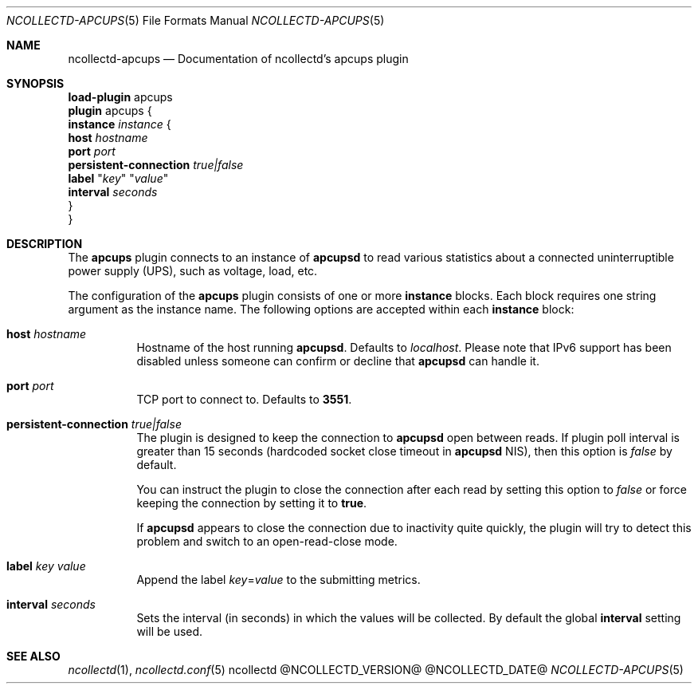 .\" SPDX-License-Identifier: GPL-2.0-only
.Dd @NCOLLECTD_DATE@
.Dt NCOLLECTD-APCUPS 5
.Os ncollectd @NCOLLECTD_VERSION@
.Sh NAME
.Nm ncollectd-apcups
.Nd Documentation of ncollectd's apcups plugin
.Sh SYNOPSIS
.Bd -literal -compact
\fBload-plugin\fP apcups
\fBplugin\fP apcups {
    \fBinstance\fP \fIinstance\fP {
        \fBhost\fP \fIhostname\fP
        \fBport\fP \fIport\fP
        \fBpersistent-connection\fP \fItrue|false\fP
        \fBlabel\fP "\fIkey\fP" "\fIvalue\fP"
        \fBinterval\fP \fIseconds\fP
    }
}
.Ed
.Sh DESCRIPTION
The \fBapcups\fP plugin connects to an instance of \fBapcupsd\fP to read
various statistics about a connected uninterruptible power supply (UPS),
such as voltage, load, etc.
.Pp
The configuration of the \fBapcups\fP plugin consists of one or more
\fBinstance\fP blocks.
Each block requires one string argument as the instance name.
The following options are accepted within each \fBinstance\fP block:
.Bl -tag -width Ds
.It \fBhost\fP \fIhostname\fP
Hostname of the host running \fBapcupsd\fP.
Defaults to \fIlocalhost\fP.
Please note that IPv6 support has been disabled unless someone can confirm
or decline that \fBapcupsd\fP can handle it.
.It \fBport\fP \fIport\fP
TCP port to connect to.
Defaults to \fB3551\fP.
.It \fBpersistent-connection\fP \fItrue|false\fP
The plugin is designed to keep the connection to \fBapcupsd\fP open between
reads.
If plugin poll interval is greater than 15 seconds (hardcoded socket close
timeout in \fBapcupsd\fP NIS), then this option is \fIfalse\fP by default.
.Pp
You can instruct the plugin to close the connection after each read by setting
this option to \fIfalse\fP or force keeping the connection by setting it to
\fBtrue\fP.
.Pp
If \fBapcupsd\fP appears to close the connection due to inactivity quite
quickly, the plugin will try to detect this problem and switch to an
open-read-close mode.
.It \fBlabel\fP \fIkey\fP \fIvalue\fP
Append the label \fIkey\fP=\fIvalue\fP to the submitting metrics.
.It \fBinterval\fP \fIseconds\fP
Sets the interval (in seconds) in which the values will be collected.
By default the global \fBinterval\fP setting will be used.
.El
.Sh "SEE ALSO"
.Xr ncollectd 1 ,
.Xr ncollectd.conf 5
